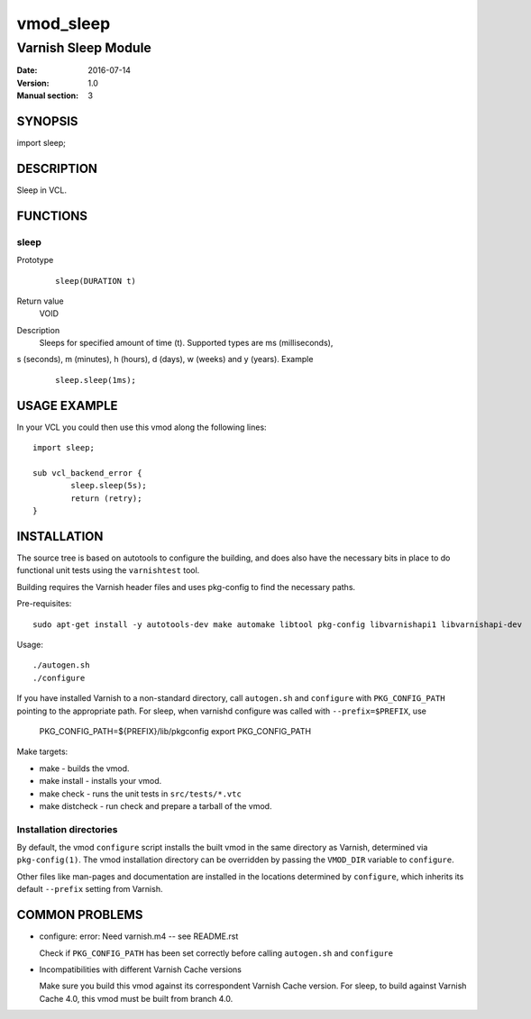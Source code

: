 ==========
vmod_sleep
==========

----------------------
Varnish Sleep Module
----------------------

:Date: 2016-07-14
:Version: 1.0
:Manual section: 3

SYNOPSIS
========

import sleep;

DESCRIPTION
===========

Sleep in VCL.

FUNCTIONS
=========

sleep
-----

Prototype
        ::

                sleep(DURATION t)
Return value
	VOID
Description
	Sleeps for specified amount of time (t). Supported types are ms (milliseconds),
s (seconds), m (minutes), h (hours), d (days), w (weeks) and y (years).
Example
        ::

                sleep.sleep(1ms);

USAGE EXAMPLE
=============

In your VCL you could then use this vmod along the following lines::

        import sleep;

        sub vcl_backend_error {
                sleep.sleep(5s);
                return (retry);
        }

INSTALLATION
============

The source tree is based on autotools to configure the building, and
does also have the necessary bits in place to do functional unit tests
using the ``varnishtest`` tool.

Building requires the Varnish header files and uses pkg-config to find
the necessary paths.

Pre-requisites::

 sudo apt-get install -y autotools-dev make automake libtool pkg-config libvarnishapi1 libvarnishapi-dev

Usage::

 ./autogen.sh
 ./configure

If you have installed Varnish to a non-standard directory, call
``autogen.sh`` and ``configure`` with ``PKG_CONFIG_PATH`` pointing to
the appropriate path. For sleep, when varnishd configure was called
with ``--prefix=$PREFIX``, use

 PKG_CONFIG_PATH=${PREFIX}/lib/pkgconfig
 export PKG_CONFIG_PATH

Make targets:

* make - builds the vmod.
* make install - installs your vmod.
* make check - runs the unit tests in ``src/tests/*.vtc``
* make distcheck - run check and prepare a tarball of the vmod.

Installation directories
------------------------

By default, the vmod ``configure`` script installs the built vmod in
the same directory as Varnish, determined via ``pkg-config(1)``. The
vmod installation directory can be overridden by passing the
``VMOD_DIR`` variable to ``configure``.

Other files like man-pages and documentation are installed in the
locations determined by ``configure``, which inherits its default
``--prefix`` setting from Varnish.

COMMON PROBLEMS
===============

* configure: error: Need varnish.m4 -- see README.rst

  Check if ``PKG_CONFIG_PATH`` has been set correctly before calling
  ``autogen.sh`` and ``configure``

* Incompatibilities with different Varnish Cache versions

  Make sure you build this vmod against its correspondent Varnish Cache version.
  For sleep, to build against Varnish Cache 4.0, this vmod must be built from branch 4.0.
